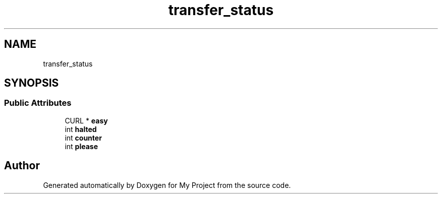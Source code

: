 .TH "transfer_status" 3 "Wed Feb 1 2023" "Version Version 0.0" "My Project" \" -*- nroff -*-
.ad l
.nh
.SH NAME
transfer_status
.SH SYNOPSIS
.br
.PP
.SS "Public Attributes"

.in +1c
.ti -1c
.RI "CURL * \fBeasy\fP"
.br
.ti -1c
.RI "int \fBhalted\fP"
.br
.ti -1c
.RI "int \fBcounter\fP"
.br
.ti -1c
.RI "int \fBplease\fP"
.br
.in -1c

.SH "Author"
.PP 
Generated automatically by Doxygen for My Project from the source code\&.
